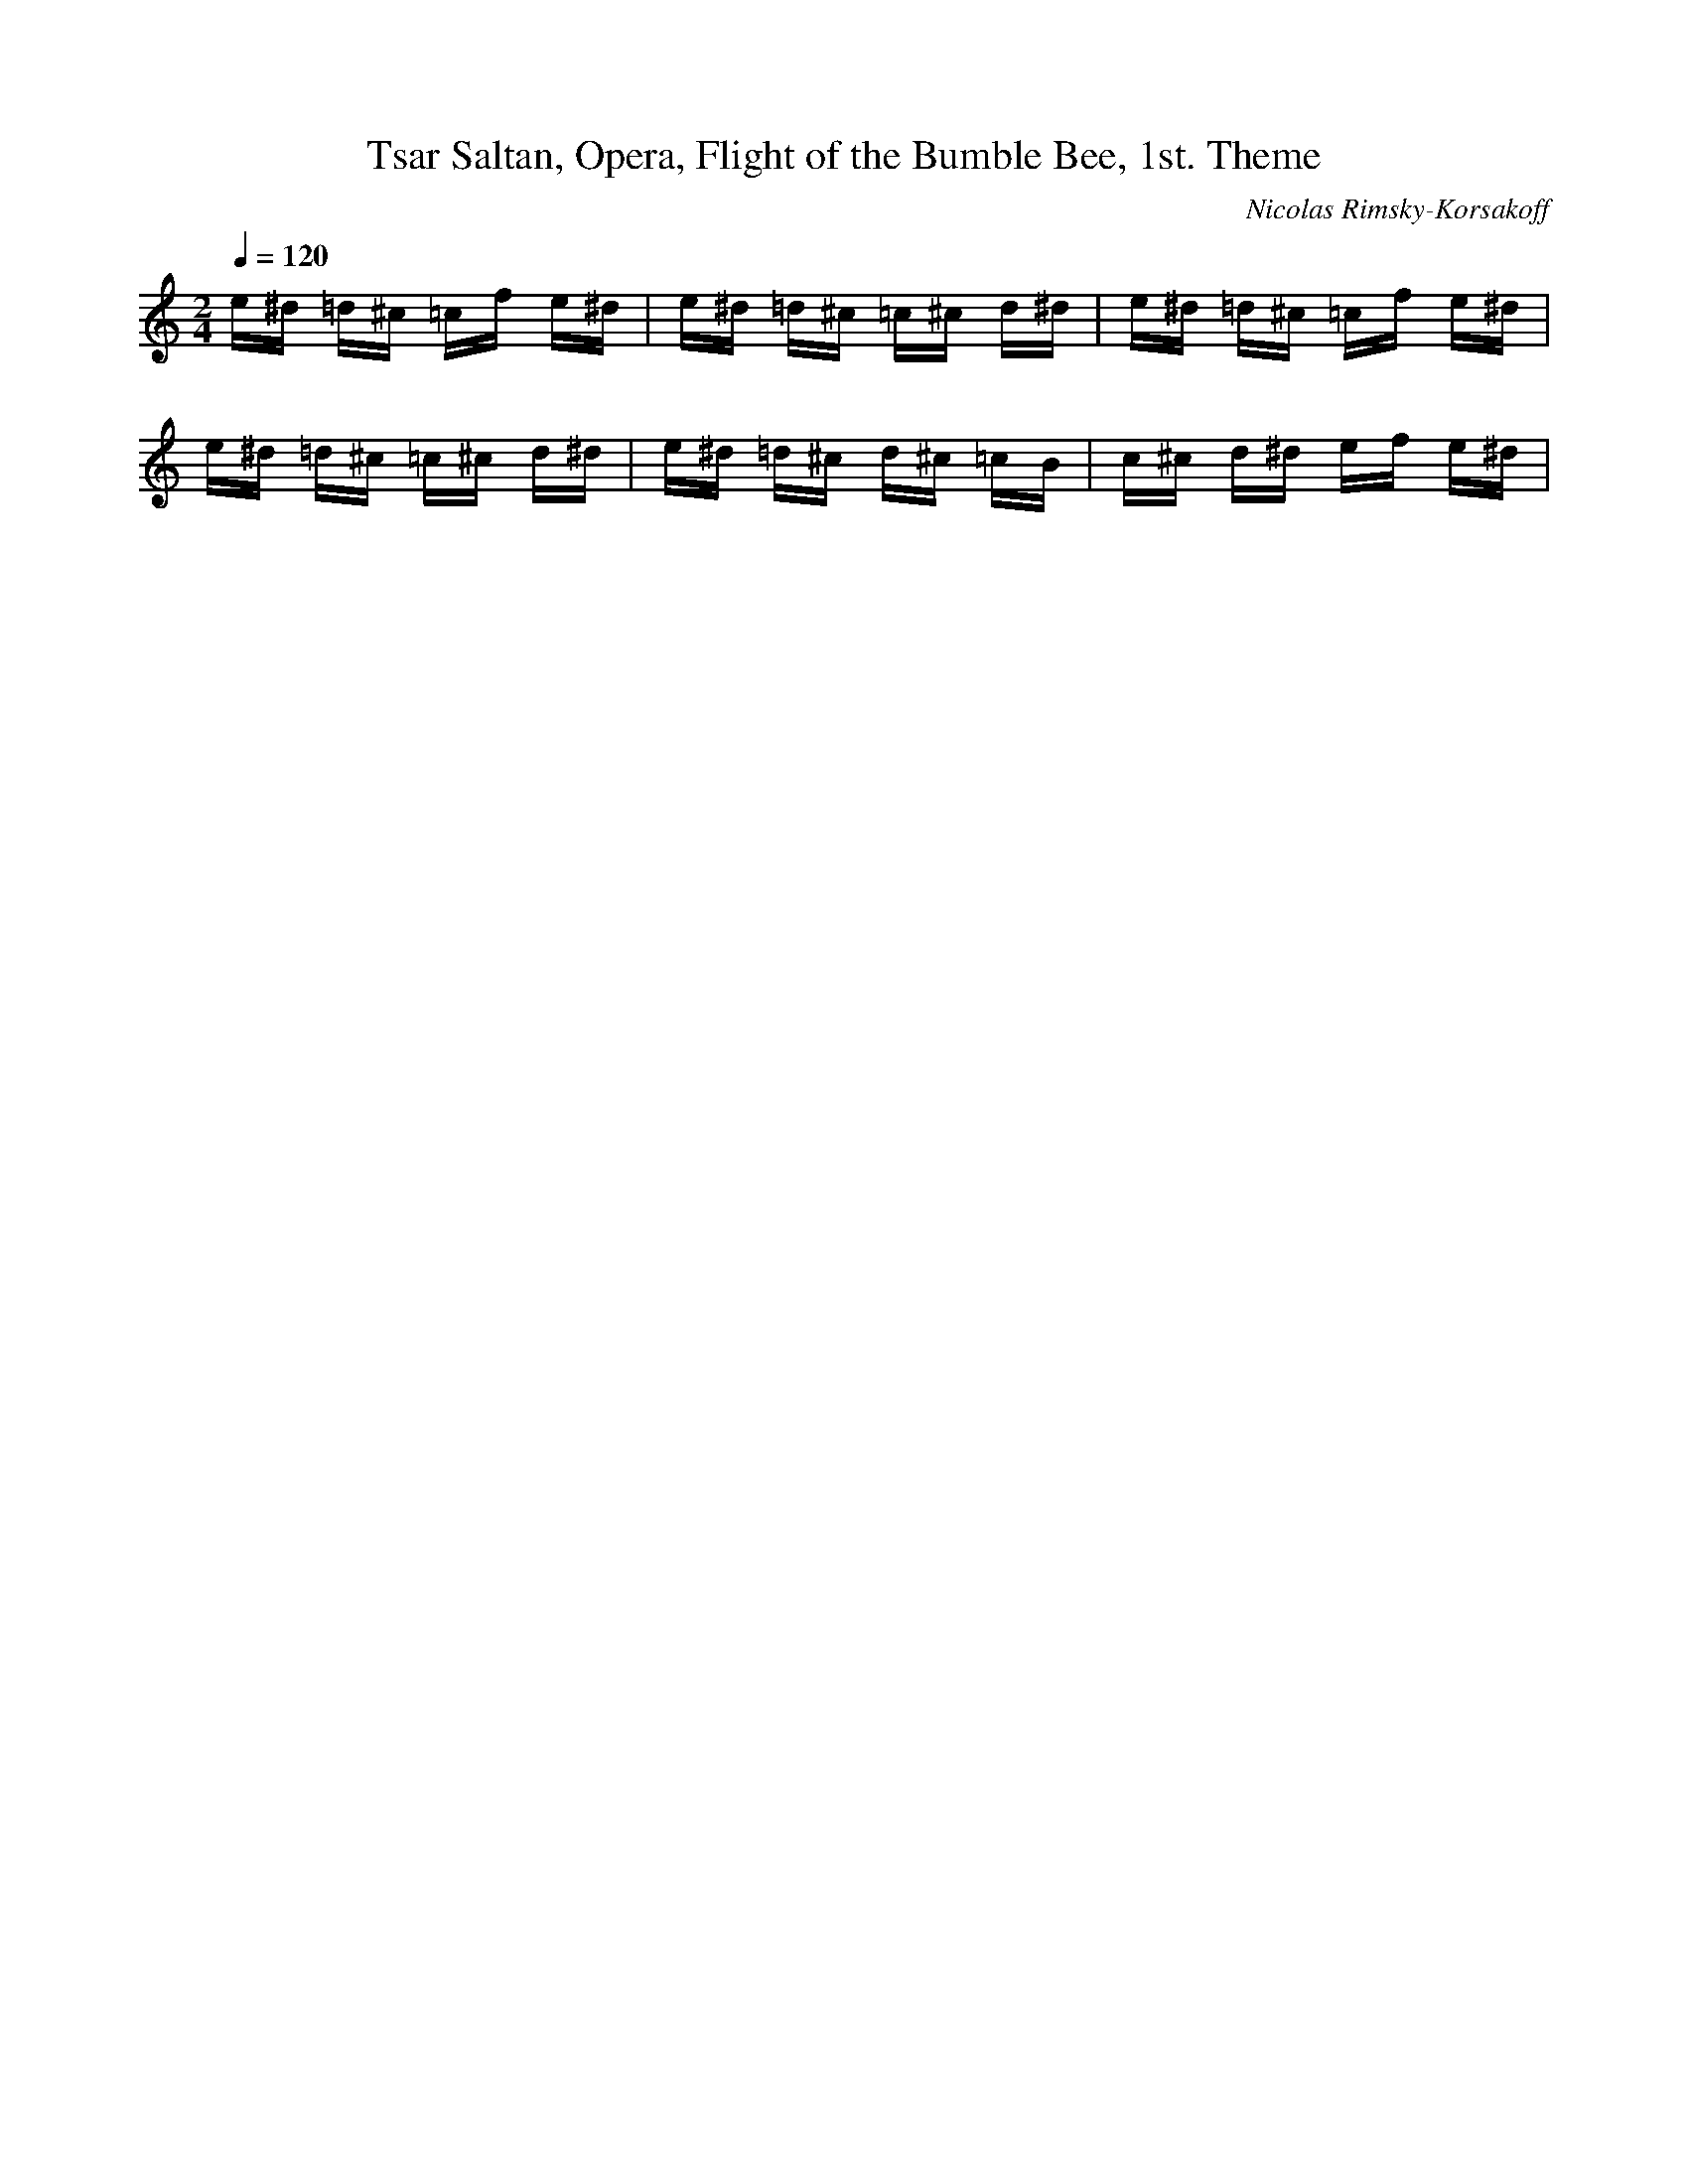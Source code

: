 X: 5488
T: Tsar Saltan, Opera, Flight of the Bumble Bee, 1st. Theme
C: Nicolas Rimsky-Korsakoff
M: 2/4
L: 1/16
Q:1/4=120
K:C % 0 sharps
e^d =d^c =cf e^d| \
e^d =d^c =c^c d^d| \
e^d =d^c =cf e^d| \
e^d =d^c =c^c d^d| \
e^d =d^c d^c =cB| \
c^c d^d ef e^d| \
